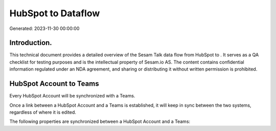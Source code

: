 ====================
HubSpot to  Dataflow
====================

Generated: 2023-11-30 00:00:00

Introduction.
------------

This technical document provides a detailed overview of the Sesam Talk data flow from HubSpot to . It serves as a QA checklist for testing purposes and is the intellectual property of Sesam.io AS. The content contains confidential information regulated under an NDA agreement, and sharing or distributing it without written permission is prohibited.

HubSpot Account to  Teams
-------------------------
Every HubSpot Account will be synchronized with a  Teams.

Once a link between a HubSpot Account and a  Teams is established, it will keep in sync between the two systems, regardless of where it is edited.

The following properties are synchronized between a HubSpot Account and a  Teams:

.. list-table::
   :header-rows: 1

   * - HubSpot Account Property
     -  Teams Property
     -  Data Type

